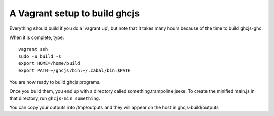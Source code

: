 ======
A Vagrant setup to build ghcjs
======

Everything should build if you do a 'vagrant up', but note that it takes many
hours because of the time to build ghcjs-ghc.

When it is complete, type::

  vagrant ssh
  sudo -u build -s
  export HOME=/home/build
  export PATH=~/ghcjs/bin:~/.cabal/bin:$PATH

You are now ready to build ghcjs programs.

Once you build them, you end up with a directory called
something.trampoline.jsexe. To create the minified
main.js in that directory, run ``ghcjs-min something``.

You can copy your outputs into /tmp/outputs and they will appear on
the host in ghcjs-build/outputs

